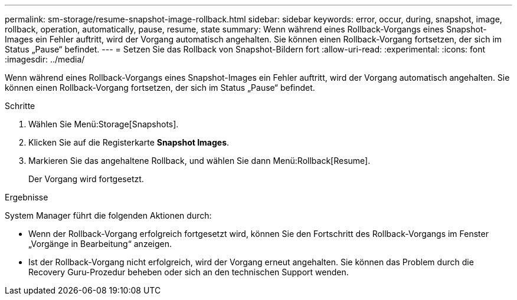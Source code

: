 ---
permalink: sm-storage/resume-snapshot-image-rollback.html 
sidebar: sidebar 
keywords: error, occur, during, snapshot, image, rollback, operation, automatically, pause, resume, state 
summary: Wenn während eines Rollback-Vorgangs eines Snapshot-Images ein Fehler auftritt, wird der Vorgang automatisch angehalten. Sie können einen Rollback-Vorgang fortsetzen, der sich im Status „Pause“ befindet. 
---
= Setzen Sie das Rollback von Snapshot-Bildern fort
:allow-uri-read: 
:experimental: 
:icons: font
:imagesdir: ../media/


[role="lead"]
Wenn während eines Rollback-Vorgangs eines Snapshot-Images ein Fehler auftritt, wird der Vorgang automatisch angehalten. Sie können einen Rollback-Vorgang fortsetzen, der sich im Status „Pause“ befindet.

.Schritte
. Wählen Sie Menü:Storage[Snapshots].
. Klicken Sie auf die Registerkarte *Snapshot Images*.
. Markieren Sie das angehaltene Rollback, und wählen Sie dann Menü:Rollback[Resume].
+
Der Vorgang wird fortgesetzt.



.Ergebnisse
System Manager führt die folgenden Aktionen durch:

* Wenn der Rollback-Vorgang erfolgreich fortgesetzt wird, können Sie den Fortschritt des Rollback-Vorgangs im Fenster „Vorgänge in Bearbeitung“ anzeigen.
* Ist der Rollback-Vorgang nicht erfolgreich, wird der Vorgang erneut angehalten. Sie können das Problem durch die Recovery Guru-Prozedur beheben oder sich an den technischen Support wenden.

